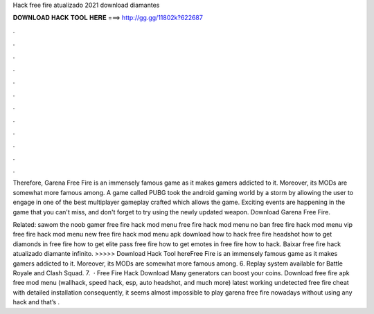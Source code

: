 Hack free fire atualizado 2021 download diamantes



𝐃𝐎𝐖𝐍𝐋𝐎𝐀𝐃 𝐇𝐀𝐂𝐊 𝐓𝐎𝐎𝐋 𝐇𝐄𝐑𝐄 ===> http://gg.gg/11802k?622687



.



.



.



.



.



.



.



.



.



.



.



.

Therefore, Garena Free Fire is an immensely famous game as it makes gamers addicted to it. Moreover, its MODs are somewhat more famous among. A game called PUBG took the android gaming world by a storm by allowing the user to engage in one of the best multiplayer gameplay crafted which allows the game. Exciting events are happening in the game that you can't miss, and don't forget to try using the newly updated weapon. Download Garena Free Fire.

Related: sawom the noob gamer free fire hack mod menu free fire hack mod menu no ban free fire hack mod menu vip free fire hack mod menu new free fire hack mod menu apk download how to hack free fire headshot how to get diamonds in free fire how to get elite pass free fire how to get emotes in free fire how to hack. Baixar free fire hack atualizado diamante infinito. >>>>> Download Hack Tool hereFree Fire is an immensely famous game as it makes gamers addicted to it. Moreover, its MODs are somewhat more famous among. 6. Replay system available for Battle Royale and Clash Squad. 7.  · Free Fire Hack Download Many generators can boost your coins. Download free fire apk free mod menu (wallhack, speed hack, esp, auto headshot, and much more) latest working undetected free fire cheat with detailed installation consequently, it seems almost impossible to play garena free fire nowadays without using any hack and that’s .

